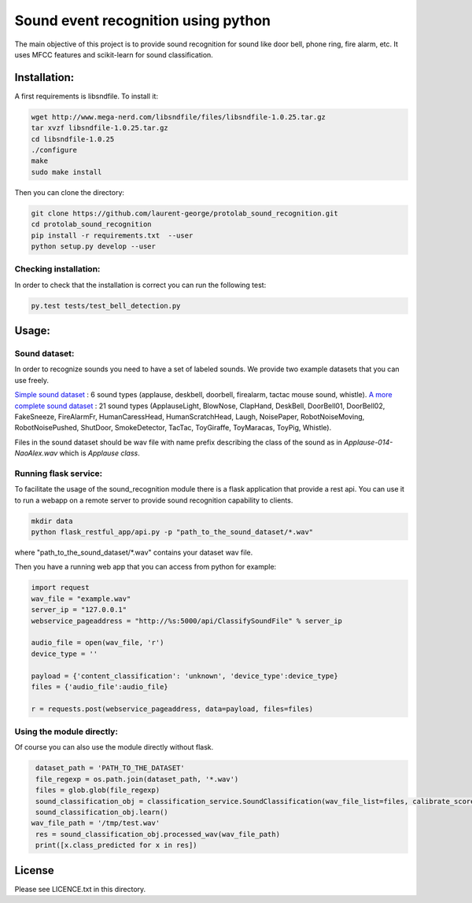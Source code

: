 Sound event recognition using python
~~~~~~~~~~~~~~~~~~~~~~~~~~~~~~~~~~~~~~

.. image:: https://travis-ci.org/laurent-george/protolab_sound_recognition.svg?branch=master
    :target: https://travis-ci.org/laurent-george/protolab_sound_recognition

The main objective of this project is to provide sound recognition for sound like door bell, phone ring, fire alarm, etc.
It uses MFCC features and scikit-learn for sound classification.


Installation:
==============

A first requirements is libsndfile. To install it:

.. code:: bash

    wget http://www.mega-nerd.com/libsndfile/files/libsndfile-1.0.25.tar.gz
    tar xvzf libsndfile-1.0.25.tar.gz
    cd libsndfile-1.0.25
    ./configure
    make
    sudo make install

Then you can clone the directory:

.. code:: bash

    git clone https://github.com/laurent-george/protolab_sound_recognition.git
    cd protolab_sound_recognition
    pip install -r requirements.txt  --user
    python setup.py develop --user


Checking installation:
----------------------------------
In order to check that the installation is correct you can run the following test:

.. code::

    py.test tests/test_bell_detection.py

Usage:
=======

Sound dataset:
-----------------
In order to recognize sounds you need to have a set of labeled sounds. We provide two example datasets that you can use freely.

`Simple sound dataset <https://www.dropbox.com/s/ekldjq8o1wfhcq1/dataset_aldebaran_6sounds.tar.gz?dl=0>`__ : 6 sound types (applause, deskbell, doorbell, firealarm, tactac mouse sound, whistle). `A more complete sound dataset <https://www.dropbox.com/s/8t427pyszfhkfm4/dataset_aldebaran_allsounds.tar.gz?dl=0>`__ : 21 sound types  (ApplauseLight, BlowNose, ClapHand, DeskBell, DoorBell01, DoorBell02, FakeSneeze, FireAlarmFr, HumanCaressHead, HumanScratchHead, Laugh, NoisePaper, RobotNoiseMoving, RobotNoisePushed, ShutDoor, SmokeDetector, TacTac, ToyGiraffe, ToyMaracas, ToyPig, Whistle).

Files in the sound dataset should be wav file with name prefix describing the class of the sound as in `Applause-014-NaoAlex.wav` which is `Applause class`.

Running flask service:
------------------------

To facilitate the usage of the sound_recognition module there is a flask application that provide a rest api. You can use it to run a webapp on a remote server to provide sound recognition capability to clients.

.. code:: bash

	mkdir data
	python flask_restful_app/api.py -p "path_to_the_sound_dataset/*.wav"

where "path_to_the_sound_dataset\/*.wav" contains your dataset wav file.

Then you have a running web app that you can access from python for example:

.. code:: python

    import request
    wav_file = "example.wav"
    server_ip = "127.0.0.1"
    webservice_pageaddress = "http://%s:5000/api/ClassifySoundFile" % server_ip

    audio_file = open(wav_file, 'r')
    device_type = ''

    payload = {'content_classification': 'unknown', 'device_type':device_type}
    files = {'audio_file':audio_file}

    r = requests.post(webservice_pageaddress, data=payload, files=files)


Using the module directly:
---------------------------

Of course you can also use the module directly without flask.

.. code:: python

    dataset_path = 'PATH_TO_THE_DATASET'
    file_regexp = os.path.join(dataset_path, '*.wav')
    files = glob.glob(file_regexp)
    sound_classification_obj = classification_service.SoundClassification(wav_file_list=files, calibrate_score=True)
    sound_classification_obj.learn()
   wav_file_path = '/tmp/test.wav'
    res = sound_classification_obj.processed_wav(wav_file_path)
    print([x.class_predicted for x in res])


License
=========

Please see LICENCE.txt in this directory.
